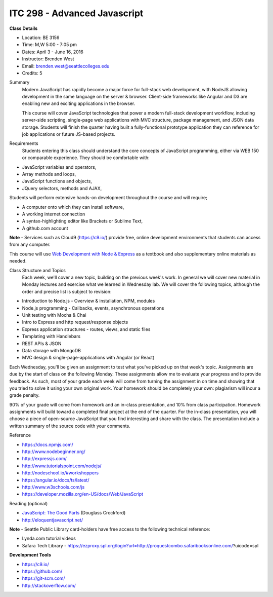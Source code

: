 ITC 298 - Advanced Javascript 
--------

**Class Details**

- Location: BE 3156
- Time: M,W 5:00 - 7:05 pm
- Dates: April 3 - June 16, 2016
- Instructor: Brenden West
- Email: brenden.west@seattlecolleges.edu
- Credits: 5

Summary
  Modern JavaScript has rapidly become a major force for full-stack web development, with NodeJS allowing development in the same language on the server & browser. Client-side frameworks like Angular and D3 are enabling new and exciting applications in the browser. 
  
  This course will cover JavaScript technologies that power a modern full-stack development workflow, including server-side scripting, single-page web applications with MVC structure, package management, and JSON data storage. Students will finish the quarter having built a fully-functional prototype application they can reference for job applications or future JS-based projects.

Requirements
  Students entering this class should understand the core concepts of JavaScript programming, either via WEB 150 or comparable experience. They should be comfortable with:
  
- JavaScript variables and operators,
- Array methods and loops,
- JavaScript functions and objects,
- JQuery selectors, methods and AJAX,

Students will perform extensive hands-on development throughout the course and will require;

- A computer onto which they can install software,
- A working internet connection
- A syntax-highlighting editor like Brackets or Sublime Text,
- A github.com account

**Note** - Services such as Cloud9 (https://c9.io/) provide free, online development environments that students can access from any computer.

This course will use `Web Development with Node & Express
<https://www.google.com/search?q=web+development+with+node+and+express>`_ as a textbook and also supplementary online materials as needed.

Class Structure and Topics
  Each week, we'll cover a new topic, building on the previous week's work. In general we will cover new material in Monday lectures and exercise what we learned in Wednesday lab. We will cover the following topics, although the order and precise list is subject to revision:

- Introduction to Node.js - Overview & installation, NPM, modules
- Node.js programming - Callbacks, events, asynchronous operations 
- Unit testing with Mocha & Chai
- Intro to Express and http request/response objects
- Express application structures - routes, views, and static files
- Templating with Handlebars 
- REST APIs & JSON
- Data storage with MongoDB
- MVC design & single-page-applications with Angular (or React)

Each Wednesday, you'll be given an assignment to test what you've picked up on that week's topic. Assignments are due by the start of class on the following Monday. These assignments allow me to evaluate your progress and to provide feedback. As such, most of your grade each week will come from turning the assignment in on time and showing that you tried to solve it using your own original work. Your homework should be completely your own: plagiarism will incur a grade penalty.

90% of your grade will come from homework and an in-class presentation, and 10% from class participation. Homework assignments will build toward a completed final project at the end of the quarter. For the in-class presentation, you will choose a piece of open-source JavaScript that you find interesting and share with the class. The presentation include a written summary of the source code with your comments.

Reference

- https://docs.npmjs.com/
- http://www.nodebeginner.org/ 
- http://expressjs.com/
- http://www.tutorialspoint.com/nodejs/ 
- http://nodeschool.io/#workshoppers
- https://angular.io/docs/ts/latest/  
- http://www.w3schools.com/js 
- https://developer.mozilla.org/en-US/docs/Web/JavaScript 

Reading (optional)

- `JavaScript: The Good Parts <http://bdcampbell.net/javascript/book/javascript_the_good_parts.pdf/>`_ (Douglass Crockford)
- http://eloquentjavascript.net/

**Note** - Seattle Public Library card-holders have free access to the following technical reference:

- Lynda.com tutorial videos
- Safara Tech Library - https://ezproxy.spl.org/login?url=http://proquestcombo.safaribooksonline.com/?uicode=spl 

**Development Tools**

- https://c9.io/
- https://github.com/
- https://git-scm.com/ 
- http://stackoverflow.com/ 
